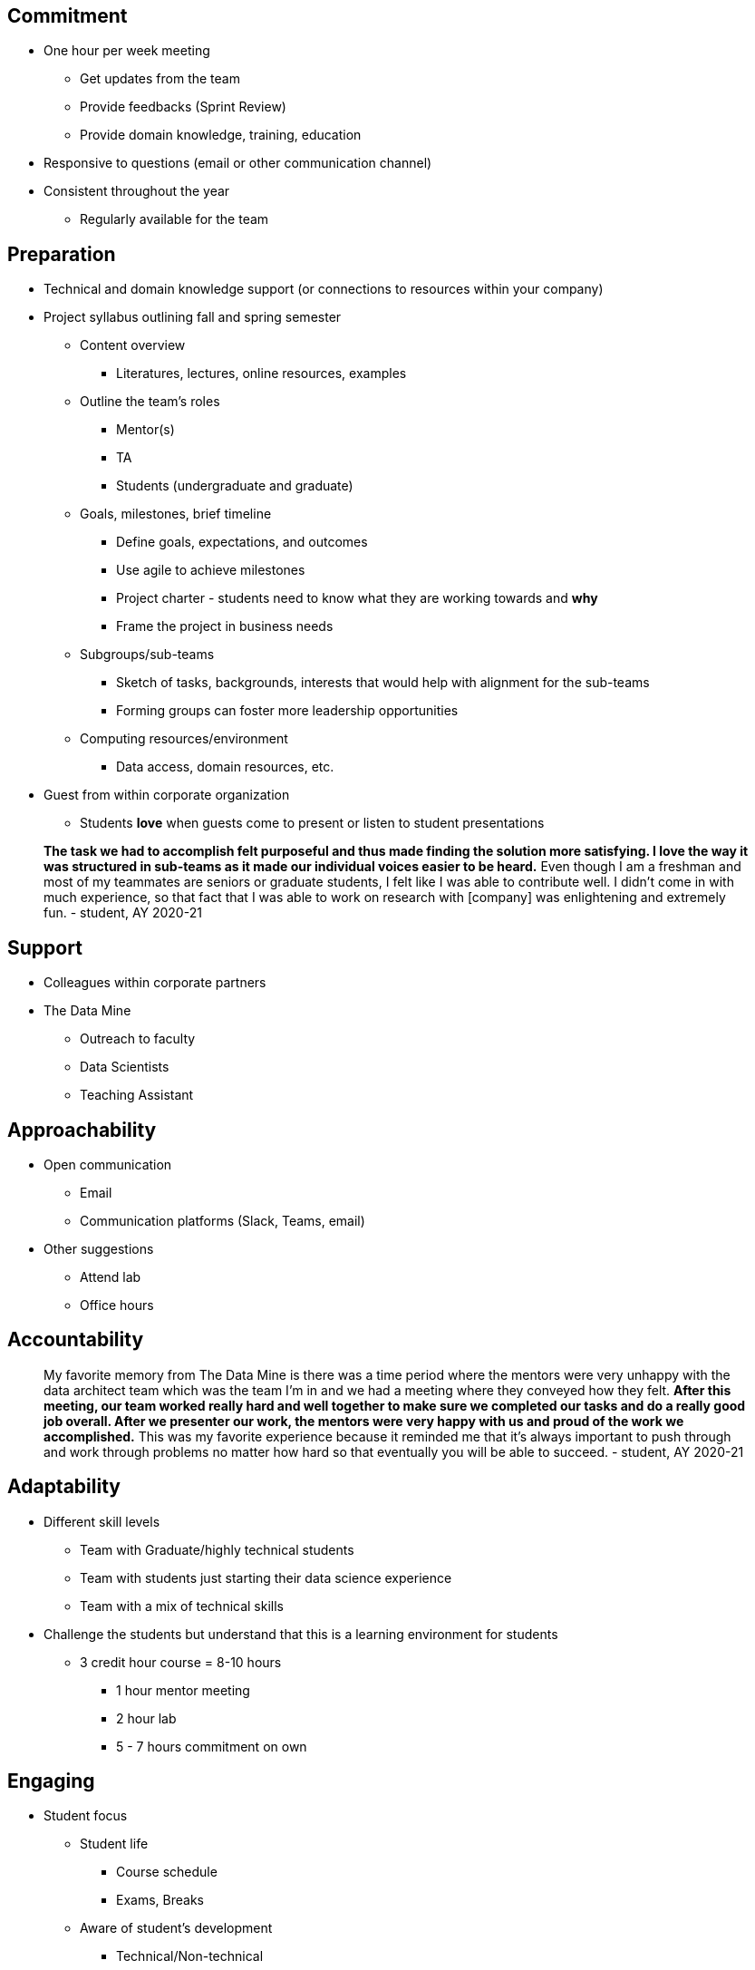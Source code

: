 
== Commitment
* One hour per week meeting
** Get updates from the team
** Provide feedbacks (Sprint Review)
** Provide domain knowledge, training, education
* Responsive to questions (email or other communication channel)
* Consistent throughout the year
** Regularly available for the team

== Preparation
* Technical and domain knowledge support (or connections to resources within your company)
* Project syllabus outlining fall and spring semester
** Content overview
*** Literatures, lectures, online resources, examples
** Outline the team's roles
*** Mentor(s)
*** TA
*** Students (undergraduate and graduate)
** Goals, milestones, brief timeline
*** Define goals, expectations, and outcomes
*** Use agile to achieve milestones
*** Project charter - students need to know what they are working towards and *why*
*** Frame the project in business needs
** Subgroups/sub-teams
*** Sketch of tasks, backgrounds, interests that would help with alignment for the sub-teams
*** Forming groups can foster more leadership opportunities
** Computing resources/environment
*** Data access, domain resources, etc.
* Guest from within corporate organization
** Students *love* when guests come to present or listen to student presentations

> *The task we had to accomplish felt purposeful and thus made finding the solution more satisfying. I love the way it was structured in sub-teams as it made our individual voices easier to be heard.* Even though I am a freshman and most of my teammates are seniors or graduate students, I felt like I was able to contribute well. I didn't come in with much experience, so that fact that I was able to work on research with [company] was enlightening and extremely fun. - student, AY 2020-21



== Support
* Colleagues within corporate partners
* The Data Mine
** Outreach to faculty
** Data Scientists
** Teaching Assistant

== Approachability
* Open communication 
** Email
** Communication platforms (Slack, Teams, email)
* Other suggestions
** Attend lab
** Office hours


== Accountability

> My favorite memory from The Data Mine is there was a time period where the mentors were very unhappy with the data architect team which was the team I'm in and we had a meeting where they conveyed how they felt. *After this meeting, our team worked really hard and well together to make sure we completed our tasks and do a really good job overall. After we presenter our work, the mentors were very happy with us and proud of the work we accomplished.* This was my favorite experience because it reminded me that it's always important to push through and work through problems no matter how hard so that eventually you will be able to succeed. - student, AY 2020-21


== Adaptability
* Different skill levels
** Team with Graduate/highly technical students
** Team with students just starting their data science experience
** Team with a mix of technical skills
* Challenge the students but understand that this is a learning environment for students   
** 3 credit hour course = 8-10 hours
*** 1 hour mentor meeting
*** 2 hour lab
*** 5 - 7 hours commitment on own

== Engaging
* Student focus
** Student life
*** Course schedule
*** Exams, Breaks
** Aware of student's development
*** Technical/Non-technical
**** Technical students can lead the more advance tasks
**** Non-technical can tackle the low-hanging fruits

> Best memory? Probably at the very beginning of the project where I just shared a simple graph in the general group chat. A day later [my Corporate Partner Mentor] messaged me and said it was being shared around the office! *It felt good to make a real impact.* - student, AY 2020-21

